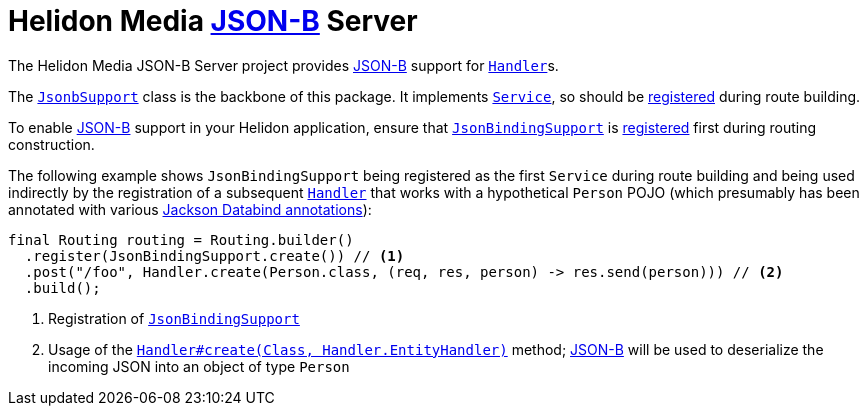 = Helidon Media http://json-b.net/[JSON-B] Server

The Helidon Media JSON-B Server project provides
http://json-b.net/[JSON-B] support for
https://helidon.io/docs/latest/apidocs/io/helidon/webserver/Handler.html[`Handler`]s.

The
https://helidon.io/docs/latest/apidocs/io/helidon/media/jsonb/server/JsonbSupport.html[`JsonbSupport`]
class is the backbone of this package.  It implements
https://helidon.io/docs/latest/apidocs/io/helidon/webserver/Service.html[`Service`],
so should be
https://helidon.io/docs/latest/apidocs/io/helidon/webserver/Routing.Builder.html#register-io.helidon.webserver.Service...-[registered]
during route building.

To enable http://json-b.net/[JSON-B] support in your Helidon
application, ensure that
https://helidon.io/docs/latest/apidocs/io/helidon/media/jsonb/server/JsonBindingSupport.html[`JsonBindingSupport`]
is
https://helidon.io/docs/latest/apidocs/io/helidon/webserver/Routing.Builder.html#register-io.helidon.webserver.Service...-[registered]
first during routing construction.

The following example shows `JsonBindingSupport` being registered as the
first `Service` during route building and being used indirectly by the
registration of a subsequent
https://helidon.io/docs/latest/apidocs/io/helidon/webserver/Handler.html[`Handler`]
that works with a hypothetical `Person` POJO (which presumably has
been annotated with various
https://fasterxml.github.io/jackson-databind/javadoc/2.9/[Jackson
Databind annotations]):

[source,java]
----
final Routing routing = Routing.builder()
  .register(JsonBindingSupport.create()) // <1>
  .post("/foo", Handler.create(Person.class, (req, res, person) -> res.send(person))) // <2>
  .build();
----
<1> Registration of
https://helidon.io/docs/latest/apidocs/io/helidon/media/jsonb/server/JsonBindingSupport.html[`JsonBindingSupport`]
<2> Usage of the
https://helidon.io/docs/latest/apidocs/io/helidon/webserver/Handler.html#create-java.lang.Class-io.helidon.webserver.Handler.EntityHandler-[`Handler#create(Class,
Handler.EntityHandler)`] method;
http://json-b.net/[JSON-B]
will be used to deserialize the incoming JSON into an object of type
`Person`
